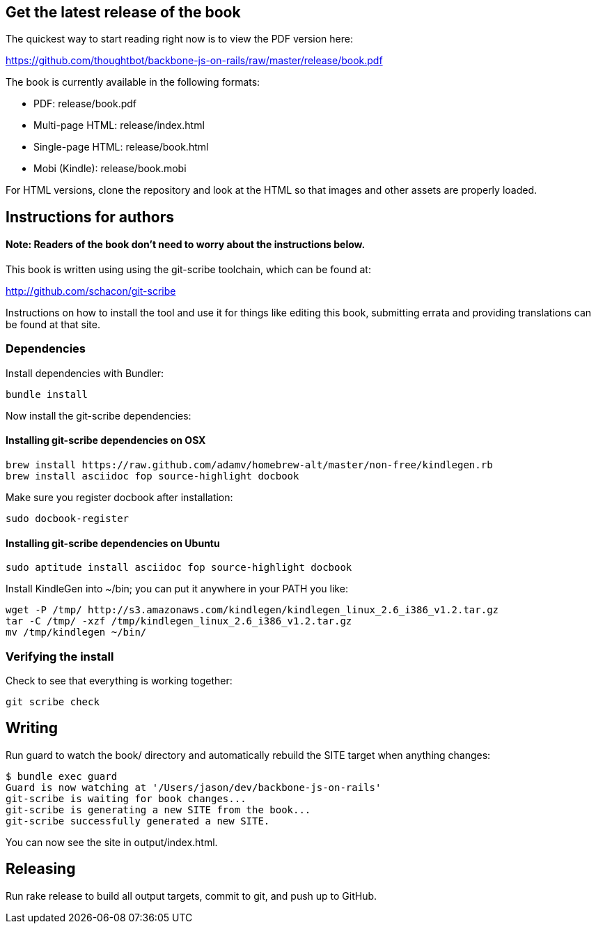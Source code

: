 == Get the latest release of the book

The quickest way to start reading right now is to view the PDF version here:

https://github.com/thoughtbot/backbone-js-on-rails/raw/master/release/book.pdf

The book is currently available in the following formats:

* PDF: release/book.pdf
* Multi-page HTML: release/index.html
* Single-page HTML: release/book.html
* Mobi (Kindle): release/book.mobi

For HTML versions, clone the repository and look at the HTML so that images
and other assets are properly loaded.

== Instructions for authors

==== Note: Readers of the book don't need to worry about the instructions below.

This book is written using using the git-scribe toolchain, which can be found at:

http://github.com/schacon/git-scribe

Instructions on how to install the tool and use it for things like editing this
book, submitting errata and providing translations can be found at that site.

=== Dependencies

Install dependencies with Bundler:

  bundle install

Now install the git-scribe dependencies:

==== Installing git-scribe dependencies on OSX

  brew install https://raw.github.com/adamv/homebrew-alt/master/non-free/kindlegen.rb
  brew install asciidoc fop source-highlight docbook

Make sure you register docbook after installation:

  sudo docbook-register

==== Installing git-scribe dependencies on Ubuntu

   sudo aptitude install asciidoc fop source-highlight docbook

Install KindleGen into ~/bin; you can put it anywhere in your PATH you like:

   wget -P /tmp/ http://s3.amazonaws.com/kindlegen/kindlegen_linux_2.6_i386_v1.2.tar.gz
   tar -C /tmp/ -xzf /tmp/kindlegen_linux_2.6_i386_v1.2.tar.gz
   mv /tmp/kindlegen ~/bin/

=== Verifying the install

Check to see that everything is working together:

  git scribe check

== Writing

Run +guard+ to watch the +book/+ directory and automatically rebuild the SITE
target when anything changes:

  $ bundle exec guard
  Guard is now watching at '/Users/jason/dev/backbone-js-on-rails'
  git-scribe is waiting for book changes...
  git-scribe is generating a new SITE from the book...
  git-scribe successfully generated a new SITE.

You can now see the site in +output/index.html+.

== Releasing

Run +rake release+ to build all output targets, commit to git, and push up to
GitHub.
